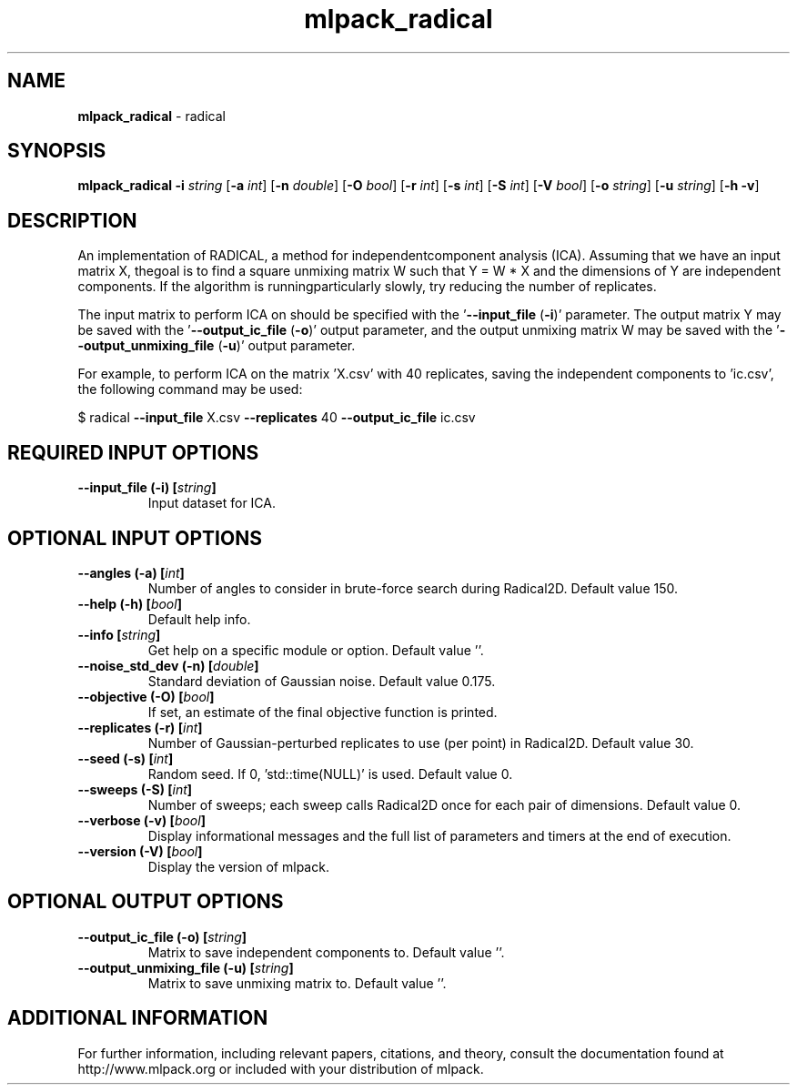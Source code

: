 .\" Text automatically generated by txt2man
.TH mlpack_radical 1 "10 May 2018" "mlpack-git-e21aabc1c" "User Commands"
.SH NAME
\fBmlpack_radical \fP- radical
.SH SYNOPSIS
.nf
.fam C
 \fBmlpack_radical\fP \fB-i\fP \fIstring\fP [\fB-a\fP \fIint\fP] [\fB-n\fP \fIdouble\fP] [\fB-O\fP \fIbool\fP] [\fB-r\fP \fIint\fP] [\fB-s\fP \fIint\fP] [\fB-S\fP \fIint\fP] [\fB-V\fP \fIbool\fP] [\fB-o\fP \fIstring\fP] [\fB-u\fP \fIstring\fP] [\fB-h\fP \fB-v\fP] 
.fam T
.fi
.fam T
.fi
.SH DESCRIPTION


An implementation of RADICAL, a method for independentcomponent analysis
(ICA). Assuming that we have an input matrix X, thegoal is to find a square
unmixing matrix W such that Y = W * X and the dimensions of Y are independent
components. If the algorithm is runningparticularly slowly, try reducing the
number of replicates.
.PP
The input matrix to perform ICA on should be specified with the '\fB--input_file\fP
(\fB-i\fP)' parameter. The output matrix Y may be saved with the '\fB--output_ic_file\fP
(\fB-o\fP)' output parameter, and the output unmixing matrix W may be saved with the
\(cq\fB--output_unmixing_file\fP (\fB-u\fP)' output parameter.
.PP
For example, to perform ICA on the matrix 'X.csv' with 40 replicates, saving
the independent components to 'ic.csv', the following command may be used: 
.PP
$ radical \fB--input_file\fP X.csv \fB--replicates\fP 40 \fB--output_ic_file\fP ic.csv
.RE
.PP

.SH REQUIRED INPUT OPTIONS 

.TP
.B
\fB--input_file\fP (\fB-i\fP) [\fIstring\fP]
Input dataset for ICA.  
.SH OPTIONAL INPUT OPTIONS 

.TP
.B
\fB--angles\fP (\fB-a\fP) [\fIint\fP]
Number of angles to consider in brute-force search during Radical2D. Default value 150. 
.TP
.B
\fB--help\fP (\fB-h\fP) [\fIbool\fP]
Default help info. 
.TP
.B
\fB--info\fP [\fIstring\fP]
Get help on a specific module or option.  Default value ''. 
.TP
.B
\fB--noise_std_dev\fP (\fB-n\fP) [\fIdouble\fP]
Standard deviation of Gaussian noise. Default value 0.175. 
.TP
.B
\fB--objective\fP (\fB-O\fP) [\fIbool\fP]
If set, an estimate of the final objective function is printed. 
.TP
.B
\fB--replicates\fP (\fB-r\fP) [\fIint\fP]
Number of Gaussian-perturbed replicates to use (per point) in Radical2D. Default value 30. 
.TP
.B
\fB--seed\fP (\fB-s\fP) [\fIint\fP]
Random seed. If 0, 'std::time(NULL)' is used.  Default value 0. 
.TP
.B
\fB--sweeps\fP (\fB-S\fP) [\fIint\fP]
Number of sweeps; each sweep calls Radical2D once for each pair of dimensions. Default value 0. 
.TP
.B
\fB--verbose\fP (\fB-v\fP) [\fIbool\fP]
Display informational messages and the full list of parameters and timers at the end of execution. 
.TP
.B
\fB--version\fP (\fB-V\fP) [\fIbool\fP]
Display the version of mlpack.  
.SH OPTIONAL OUTPUT OPTIONS 

.TP
.B
\fB--output_ic_file\fP (\fB-o\fP) [\fIstring\fP]
Matrix to save independent components to.  Default value ''. 
.TP
.B
\fB--output_unmixing_file\fP (\fB-u\fP) [\fIstring\fP]
Matrix to save unmixing matrix to. Default value ''.
.SH ADDITIONAL INFORMATION

For further information, including relevant papers, citations, and theory,
consult the documentation found at http://www.mlpack.org or included with your
distribution of mlpack.
